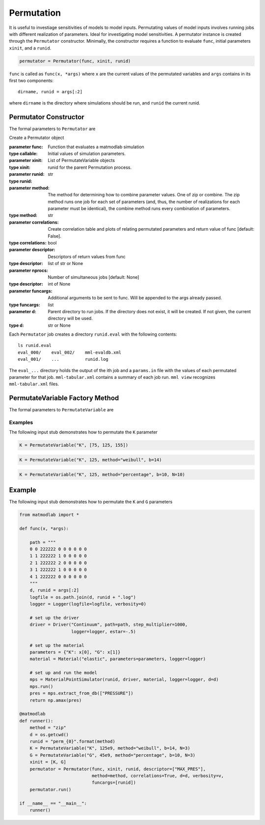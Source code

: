 .. _inpperm:

Permutation
###########

.. todo::

   clean up the description to be more clear what func is (a function that
   runs a simulation)

It is useful to investiage sensitivities of models to model inputs.
Permutating values of model inputs involves running jobs with different
realization of parameters. Ideal for investigating model sensitivities. A
permutator instance is created through the ``Permutator`` constructor.
Minimally, the constructor requires a function to evaluate ``func``, initial
parameters ``xinit``, and a ``runid``.

.. code:: python

   permutator = Permutator(func, xinit, runid)

``func`` is called as ``func(x, *args)`` where ``x`` are the current values of
the permutated variables and ``args`` contains in its first two components::

   dirname, runid = args[:2]

where ``dirname`` is the directory where simulations should be run, and
``runid`` the current runid.

Permutator Constructor
======================

The formal parameters to ``Permutator`` are

.. class:: Permutator(func, xinit, runid, method="zip", correlations=False, verbosity=1, descriptor=None, nprocs=1, funcargs=[], d=None)

   Create a Permutator object

   :parameter func: Function that evaluates a matmodlab simulation
   :type callable:
   :parameter xinit: Initial values of simulation parameters.
   :type xinit: List of PermutateVariable objects
   :parameter runid: runid for the parent Permutation process.
   :type runid: str
   :parameter method: The method for determining how to combine parameter values. One of zip or combine. The zip method runs one job for each set of parameters (and, thus, the number of realizations for each parameter must be identical), the combine method runs every combination of parameters.
   :type method: str
   :parameter correlations: Create correlation table and plots of relating permutated parameters and return value of func [default: False].
   :type correlations: bool
   :parameter descriptor: Descriptors of return values from func
   :type descriptor: list of str or None
   :parameter nprocs: Number of simultaneous jobs [default: None]
   :type descriptor: int of None
   :parameter funcargs: Additional arguments to be sent to func.  Will be appended to the args already passed.
   :type funcargs: list
   :parameter d: Parent directory to run jobs.  If the directory does not exist, it will be created.  If not given, the current directory will be used.
   :type d: str or None

Each ``Permutator`` job creates a directory ``runid.eval`` with the following
contents::

   ls runid.eval
   eval_000/    eval_002/    mml-evaldb.xml
   eval_001/    ...          runid.log

The ``eval_...`` directory holds the output of the ith job and a ``params.in``
file with the values of each permutated parameter for that job.
``mml-tabular.xml`` contains a summary of each job run. ``mml view``
recognizes ``mml-tabular.xml`` files.

PermutateVariable Factory Method
================================

The formal parameters to ``PermutateVariable`` are

.. function:: PermutateVariable(name, init, method="list", b=None, N=10)

   Create a PermutateVariable object

   :parameter name: Name of variable
   :type name: str
   :parameter init: Initial value or values, dependending on method.
   :type init: float or list
   :parameter method: Method used to generate all values.  If list, than all values shall be given in init.  Otherwise, values will be generated. Valid methods are list, weibull, uniform, normal, percentage.
   :type method: str
   :parameter b: For methods other than list, values are generated from a function called as fun(init, b, N).  The meaning of b is dependent on which method fun represents.
   :type b: float
   :parameter N: For methods other than list, the number of values to generate
   :type N: int

Examples
--------

The following input stub demonstrates how to permutate the ``K`` parameter

.. code:: python

   K = PermutateVariable("K", [75, 125, 155])

.. code:: python

   K = PermutateVariable("K", 125, method="weibull", b=14)

.. code:: python

   K = PermutateVariable("K", 125, method="percentage", b=10, N=10)

Example
=======

The following input stub demonstrates how to permutate the ``K`` and ``G``
parameters

.. code:: python

   from matmodlab import *

   def func(x, *args):

       path = """
       0 0 222222 0 0 0 0 0 0
       1 1 222222 1 0 0 0 0 0
       2 1 222222 2 0 0 0 0 0
       3 1 222222 1 0 0 0 0 0
       4 1 222222 0 0 0 0 0 0
       """
       d, runid = args[:2]
       logfile = os.path.join(d, runid + ".log")
       logger = Logger(logfile=logfile, verbosity=0)

       # set up the driver
       driver = Driver("Continuum", path=path, step_multiplier=1000,
                       logger=logger, estar=-.5)

       # set up the material
       parameters = {"K": x[0], "G": x[1]}
       material = Material("elastic", parameters=parameters, logger=logger)

       # set up and run the model
       mps = MaterialPointSimulator(runid, driver, material, logger=logger, d=d)
       mps.run()
       pres = mps.extract_from_db(["PRESSURE"])
       return np.amax(pres)

   @matmodlab
   def runner():
       method = "zip"
       d = os.getcwd()
       runid = "perm_{0}".format(method)
       K = PermutateVariable("K", 125e9, method="weibull", b=14, N=3)
       G = PermutateVariable("G", 45e9, method="percentage", b=10, N=3)
       xinit = [K, G]
       permutator = Permutator(func, xinit, runid, descriptor=["MAX_PRES"],
                               method=method, correlations=True, d=d, verbosity=v,
                               funcargs=[runid])
       permutator.run()

   if __name__ == "__main__":
       runner()
